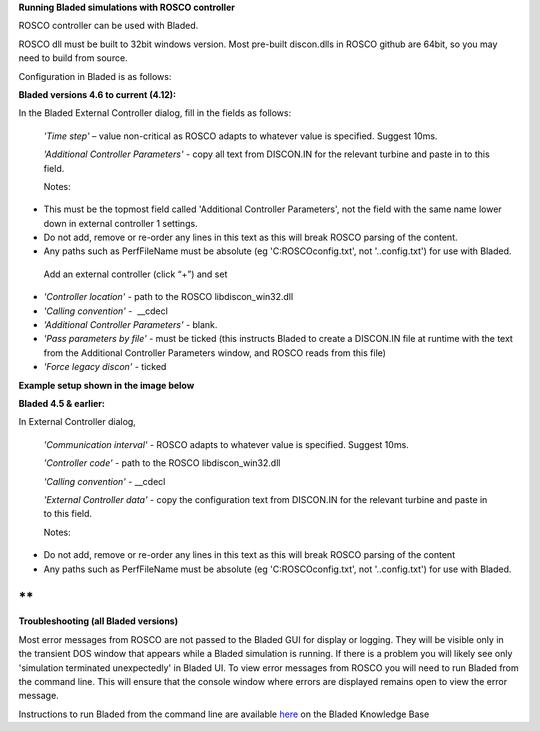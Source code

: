 **Running Bladed simulations with ROSCO controller**

ROSCO controller can be used with Bladed.

ROSCO dll must be built to 32bit windows version. Most pre-built
discon.dlls in ROSCO github are 64bit, so you may need to build from
source.

 

Configuration in Bladed is as follows:

 

**Bladed versions 4.6 to current (4.12):**

In the Bladed External Controller dialog, fill in the fields as follows:

   *'Time step'* – value non-critical as ROSCO adapts to whatever value
   is specified. Suggest 10ms.

    

   *'Additional Controller Parameters'* - copy all text from DISCON.IN
   for the relevant turbine and paste in to this field.

   Notes:

-  This must be the topmost field called 'Additional Controller
   Parameters', not the field with the same name lower down in external
   controller 1 settings.

-  Do not add, remove or re-order any lines in this text as this will
   break ROSCO parsing of the content.

-  Any paths such as PerfFileName must be absolute (eg
   'C:\ROSCO\config.txt', not '..\config.txt') for use with Bladed.

..

   Add an external controller (click “+”) and set

-  *'Controller location'* - path to the ROSCO libdiscon_win32.dll

-  *'Calling convention'* -  \__cdecl

-  *'Additional Controller Parameters'* - blank.

-  *'Pass parameters by file'* - must be ticked (this instructs Bladed
   to create a DISCON.IN file at runtime with the text from the
   Additional Controller Parameters window, and ROSCO reads from this
   file)

-  *'Force legacy discon'* - ticked

**Example setup shown in the image below**\ |image1|

 

**Bladed 4.5 & earlier:**

In External Controller dialog,

   *'Communication interval'* - ROSCO adapts to whatever value is
   specified. Suggest 10ms.

   *'Controller code'* - path to the ROSCO libdiscon_win32.dll

   *'Calling convention'* - \__cdecl

   *'External Controller data'* - copy the configuration text from
   DISCON.IN for the relevant turbine and paste in to this field.

   Notes:

-  Do not add, remove or re-order any lines in this text as this will
   break ROSCO parsing of the content

-  Any paths such as PerfFileName must be absolute (eg
   'C:\ROSCO\config.txt', not '..\config.txt') for use with Bladed.

 

**
**

**Troubleshooting (all Bladed versions)**

Most error messages from ROSCO are not passed to the Bladed GUI for
display or logging. They will be visible only in the transient DOS
window that appears while a Bladed simulation is running. If there is a
problem you will likely see only 'simulation terminated unexpectedly' in
Bladed UI. To view error messages from ROSCO you will need to run Bladed
from the command line. This will ensure that the console window where
errors are displayed remains open to view the error message.

Instructions to run Bladed from the command line are available
`here <https://renewableenergysoftwareportal.dnv.com/KnowledgeBase/Details?productID=1&knowledgeBaseID=30&category=Calculation%20Setup&SearchRawUrl=%2FKnowledgeBase%2FSearch%3FproductID%3D1%26category%3DCalculation%2520Setup>`__
on the Bladed Knowledge Base

.. |image1| image:: figures/Bladed_control_screen.png
   :width: 5in
   :height: 5.21667in
